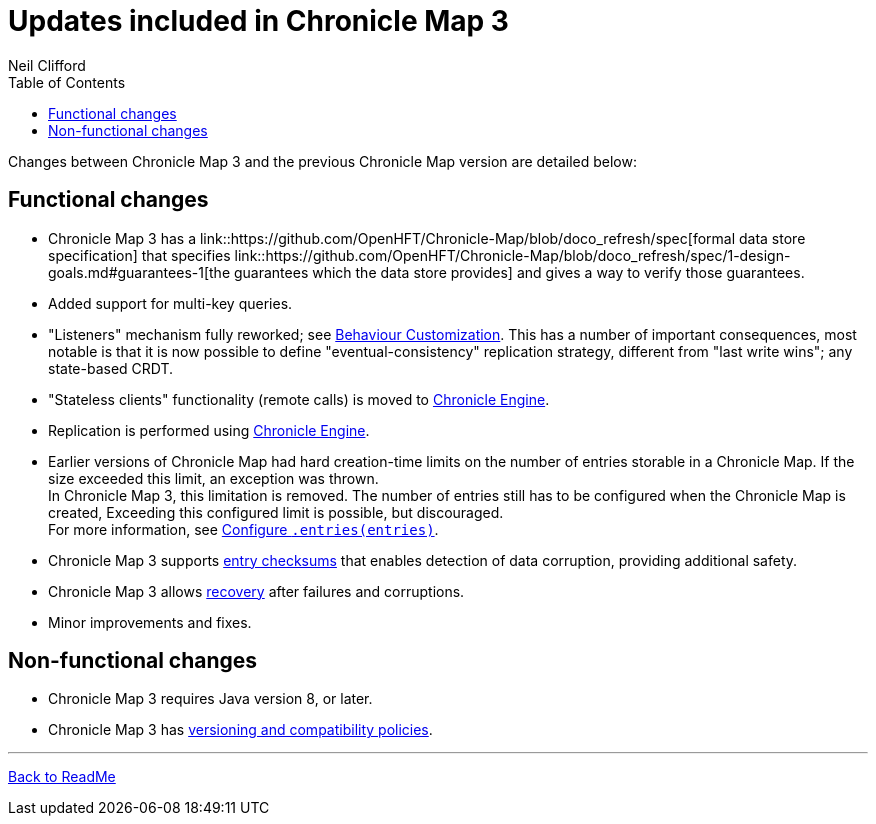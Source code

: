 = Updates included in Chronicle Map 3
Neil Clifford
:toc: macro
:toclevels: 1
:css-signature: demo
:toc-placement: macro
:icons: font

toc::[]

Changes between Chronicle Map 3 and the previous Chronicle Map version are detailed below:

== Functional changes

 - Chronicle Map 3 has a link::https://github.com/OpenHFT/Chronicle-Map/blob/doco_refresh/spec[formal data store specification] that specifies link::https://github.com/OpenHFT/Chronicle-Map/blob/doco_refresh/spec/1-design-goals.md#guarantees-1[the guarantees
 which the data store provides] and gives a way to verify those guarantees.

 - Added support for multi-key queries.

 - "Listeners" mechanism fully reworked; see <<CM_Tutorial_Behaviour.adoc#,Behaviour Customization>>. This has a number of important consequences, most notable is that it is now possible to define "eventual-consistency" replication strategy, different from "last write wins"; any state-based CRDT.

 - "Stateless clients" functionality (remote calls) is moved to https://github.com/OpenHFT/Chronicle-Engine[Chronicle Engine].

 - Replication is performed using https://github.com/OpenHFT/Chronicle-Engine[Chronicle Engine].

 - Earlier versions of Chronicle Map had hard creation-time limits on the number of entries storable in a Chronicle Map. If the size exceeded this limit, an exception was thrown. +
 In Chronicle Map 3, this limitation is removed. The number of entries still has to be configured when the Chronicle Map is created, Exceeding this configured limit is possible, but discouraged. +
 For more information, see <<CM_Tutorial.adoc#Configure `.entries(entries)`,Configure `.entries(entries)`>>.

 - Chronicle Map 3 supports <<CM_Tutorial.adoc#entry-checksums,entry checksums>> that enables detection of  data corruption, providing additional safety.

 - Chronicle Map 3 allows <<CM_Tutorial.adoc#Recovery,recovery>> after failures and corruptions.

 - Minor improvements and fixes.

== Non-functional changes

 - Chronicle Map 3 requires Java version 8, or later.

 - Chronicle Map 3 has <<CM_Versioning_and_Compatibility.adoc#,versioning and compatibility policies>>.


'''
<<../ReadMe.adoc#,Back to ReadMe>>
